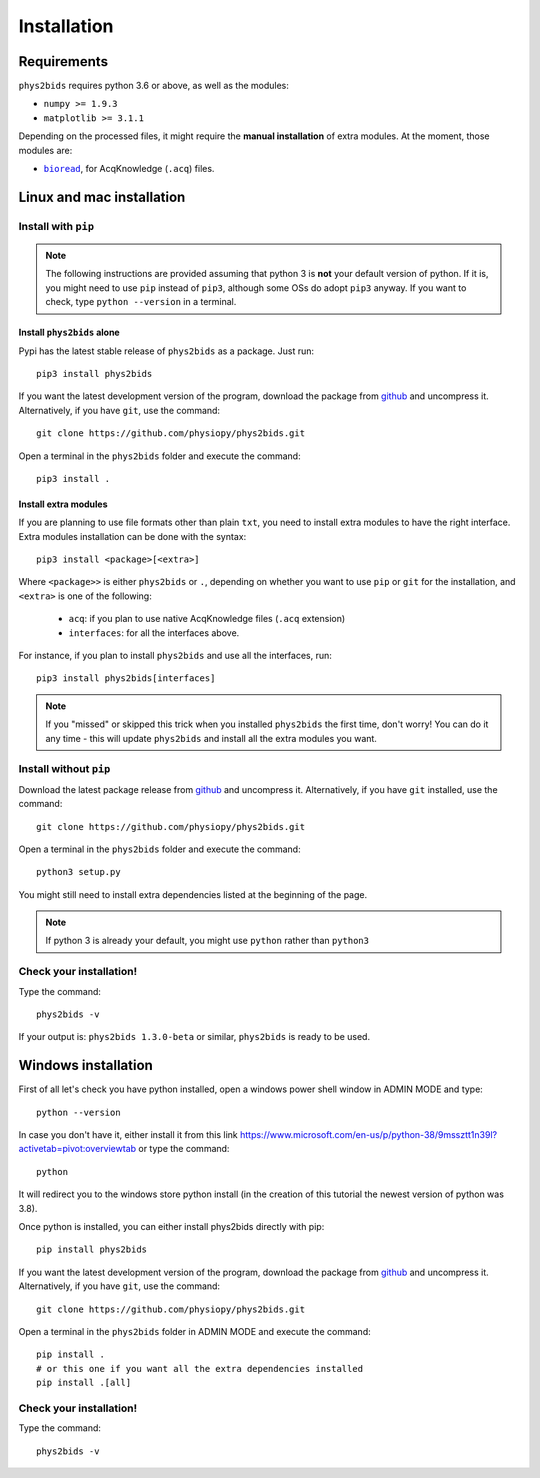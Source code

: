 .. _installation:

============
Installation
============

Requirements
------------

``phys2bids`` requires python 3.6 or above, as well as the modules:

- ``numpy >= 1.9.3``
- ``matplotlib >= 3.1.1``

Depending on the processed files, it might require the **manual installation** of extra modules.
At the moment, those modules are:

- |bioread|_, for AcqKnowledge (``.acq``) files.

.. _bioread: https://github.com/uwmadison-chm/bioread

.. |bioread| replace:: ``bioread``

Linux and mac installation
--------------------------

Install with ``pip``
^^^^^^^^^^^^^^^^^^^^

.. note::
    The following instructions are provided assuming that python 3 is **not** your default version of python.
    If it is, you might need to use ``pip`` instead of ``pip3``, although some OSs do adopt ``pip3`` anyway.
    If you want to check, type ``python --version`` in a terminal.

Install ``phys2bids`` alone
~~~~~~~~~~~~~~~~~~~~~~~~~~~

Pypi has the latest stable release of ``phys2bids`` as a package. Just run::

    pip3 install phys2bids

If you want the latest development version of the program, download the package from `github <https://github.com/physiopy/phys2bids>`_ and uncompress it.
Alternatively, if you have ``git``, use the command::

    git clone https://github.com/physiopy/phys2bids.git

Open a terminal in the ``phys2bids`` folder and execute the command::

    pip3 install .

Install extra modules
~~~~~~~~~~~~~~~~~~~~~

If you are planning to use file formats other than plain ``txt``, you need to install extra modules to have the right interface.
Extra modules installation can be done with the syntax::

    pip3 install <package>[<extra>]

Where ``<package>>`` is either ``phys2bids`` or ``.``, depending on whether you want to use ``pip`` or ``git`` for the installation, and ``<extra>`` is one of the following:

    - ``acq``: if you plan to use native AcqKnowledge files (``.acq`` extension)
    - ``interfaces``: for all the interfaces above.

For instance, if you plan to install ``phys2bids`` and use all the interfaces, run::

    pip3 install phys2bids[interfaces]

.. note::
    If you "missed" or skipped this trick when you installed ``phys2bids`` the first time, don't worry!
    You can do it any time - this will update ``phys2bids`` and install all the extra modules you want. 


Install without ``pip``
^^^^^^^^^^^^^^^^^^^^^^^

Download the latest package release from `github <https://github.com/physiopy/phys2bids>`_ and uncompress it.
Alternatively, if you have ``git`` installed, use the command::

    git clone https://github.com/physiopy/phys2bids.git

Open a terminal in the ``phys2bids`` folder and execute the command::

    python3 setup.py

You might still need to install extra dependencies listed at the beginning of the page.

.. note::
    If python 3 is already your default, you might use ``python`` rather than ``python3``

Check your installation!
^^^^^^^^^^^^^^^^^^^^^^^^

Type the command::

    phys2bids -v

If your output is: ``phys2bids 1.3.0-beta`` or similar, ``phys2bids`` is ready to be used.

Windows installation
--------------------------

First of all let's check you have python installed, open a windows power shell window  in ADMIN MODE and type::

    python --version

In case you don't have it, either install it from this link https://www.microsoft.com/en-us/p/python-38/9mssztt1n39l?activetab=pivot:overviewtab or type the command::

    python

It will redirect you to the windows store python install (in the creation of this tutorial the newest version of python was 3.8).

Once python is installed, you can either install phys2bids directly with pip::

    pip install phys2bids

If you want the latest development version of the program, download the package from `github <https://github.com/physiopy/phys2bids>`_ and uncompress it.
Alternatively, if you have ``git``, use the command::

    git clone https://github.com/physiopy/phys2bids.git

Open a terminal in the ``phys2bids`` folder in ADMIN MODE and execute the command::

    pip install .
    # or this one if you want all the extra dependencies installed
    pip install .[all]

Check your installation!
^^^^^^^^^^^^^^^^^^^^^^^^

Type the command::

    phys2bids -v